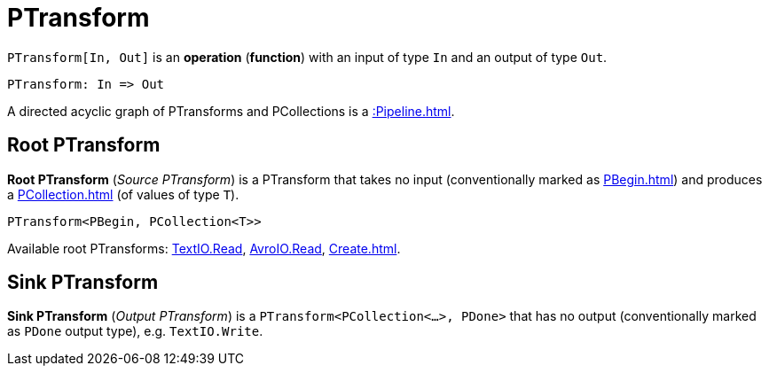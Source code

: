 = PTransform

[[In]]
`PTransform[In, Out]` is an *operation* (*function*) with an input of type `In` and an output of type `Out`.

[source,plaintext]
----
PTransform: In => Out
----

A directed acyclic graph of PTransforms and PCollections is a xref::Pipeline.adoc[].

== [[source]][[root]] Root PTransform

*Root PTransform* (_Source PTransform_) is a PTransform that takes no input (conventionally marked as xref:PBegin.adoc[]) and produces a xref:PCollection.adoc[] (of values of type `T`).

[source,java]
----
PTransform<PBegin, PCollection<T>>
----

Available root PTransforms: xref:TextIO.adoc#read[TextIO.Read], xref:AvroIO.adoc#read[AvroIO.Read], xref:Create.adoc[].

== [[sink]] Sink PTransform

*Sink PTransform* (_Output PTransform_) is a `PTransform<PCollection<...>, PDone>` that has no output (conventionally marked as `PDone` output type), e.g. `TextIO.Write`.
